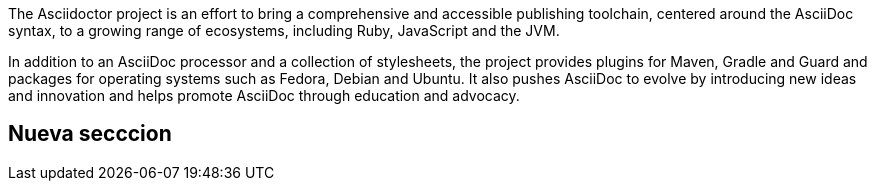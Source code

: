 The Asciidoctor project is an effort to bring a comprehensive and accessible publishing toolchain, centered around the AsciiDoc syntax, to a growing range of ecosystems, including Ruby, JavaScript and the JVM.  

In addition to an AsciiDoc processor and a collection of stylesheets, the project provides plugins for Maven, Gradle and Guard and packages for operating systems such as Fedora, Debian and Ubuntu. It also pushes AsciiDoc to evolve by introducing new ideas and innovation and helps promote AsciiDoc through education and advocacy.

== Nueva secccion
